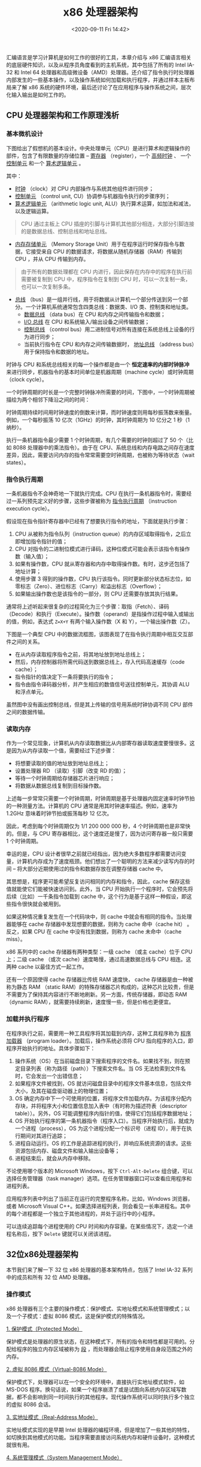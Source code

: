 #+DATE: <2020-09-11 Fri 14:42>
#+TITLE: x86 处理器架构

汇编语言是学习计算机是如何工作的很好的工具，本章介绍与 x86 汇编语言相关的底层硬件知识，以及从程序员角度看到的主机系统，其中包括了所有的 Intel IA-32 和 Intel 64 处理器和高级微设备（AMD）处理器。还介绍了指令执行时处理器内部发生的一些基本操作，以及操作系统如何加载和执行程序，并通过样本主板布局来了解 x86 系统的硬件环境，最后还讨论了在应用程序与操作系统之间，层次化输入输出是如何工作的。

** CPU 处理器架构和工作原理浅析

*** 基本微机设计

下图给出了假想机的基本设计。中央处理单元（CPU）是进行算术和逻辑操作的部件，包含了有限数量的存储位置 -- _寄存器_ （register），一个 _高频时钟_ 、 一个 _控制单元_ 和一个 _算术逻辑单元_ 。

#+BEGIN_EXPORT html
<img
src="images/cpu-0.gif"
width="400"
height=""
style=""
title=""
/>
#+END_EXPORT

其中：

- _时钟_ （clock）对 CPU 内部操作与系统其他组件进行同步；
- _控制单元_ （control unit, CU）协调参与机器指令执行的步骤序列；
- _算术逻辑单元_ （arithmetic logic unit, ALU）执行算术运算，如加法和减法，以及逻辑运算。

#+BEGIN_QUOTE
CPU 通过主板上 CPU 插座的引脚与计算机其他部分相连，大部分引脚连接的是数据总线、控制总线和地址总线。
#+END_QUOTE

- _内存存储单元_ （Memory Storage Unit）用于在程序运行时保存指令与数据，它接受来自 CPU 的数据请求，将数据从随机存储器（RAM）传输到 CPU ，并从 CPU 传输到内存。

#+BEGIN_QUOTE
由于所有的数据处理都在 CPU 内进行，因此保存在内存中的程序在执行前需要被复制到 CPU 中，程序指令在复制到 CPU 时，可以一次复制一条，也可以一次复制多条。
#+END_QUOTE

- _总线_ （bus）是一组并行线，用于将数据从计算机一个部分传送到另一个部分。一个计算机系统通常包含四类总线：数据类、I/O 类、控制类和地址类。
  - _数据总线_ （data bus）在 CPU 和内存之间传输指令和数据；
  - _I/O 总线_ 在 CPU 和系统输入/输出设备之间传输数据；
  - _控制总线_ （control bus）用二进制信号对所有连接在系统总线上设备的行为进行同步；
  - 当前执行指令在 CPU 和内存之间传输数据时， _地址总线_ （address bus）用于保持指令和数据的地址。

时钟与 CPU 和系统总线相关的每一个操作都是由一个 *恒定速率的内部时钟脉冲* 来进行同步，机器指令的基本时间单位是机器周期（machine cycle）或时钟周期（clock cycle）。

一个时钟周期的时长是一个完整时钟脉冲所需要的时间，下图中，一个时钟周期被描绘为两个相邻下降沿之间的时间：

#+BEGIN_EXPORT html
<img
src="images/cpu-1.gif"
width="360"
height=""
style=""
title=""
/>
#+END_EXPORT

时钟周期持续时间用时钟速度的倒数来计算，而时钟速度则用每秒振荡数来衡量。例如，一个每秒振荡 10 亿次（1GHz）的时钟，其时钟周期为 10 亿分之 1 秒（1 纳秒）。

执行一条机器指令最少需要 1 个时钟周期，有几个需要的时钟则超过了 50 个（比如 8088 处理器中的乘法指令）。由于在 CPU、系统总线和内存电路之间存在速度差异，因此，需要访问内存的指令常常需要空时钟周期，也被称为等待状态（wait states）。

*** 指令执行周期

一条机器指令不会神奇地一下就执行完成。CPU 在执行一条机器指令时，需要经过一系列预先定义好的步骤，这些步骤被称为 _指令执行周期_ （instruction execution cycle）。

假设现在指令指针寄存器中已经有了想要执行指令的地址，下面就是执行步骤：
1. CPU 从被称为指令队列（instruction queue）的内存区域取得指令，之后立即增加指令指针的值；
2. CPU 对指令的二进制位模式进行译码，这种位模式可能会表示该指令有操作数（输入值）；
3. 如果有操作数，CPU 就从寄存器和内存中取得操作数。有时，这步还包括了地址计算；
4. 使用步骤 3 得到的操作数，CPU 执行该指令。同时更新部分状态标志位，如零标志（Zero）、进位标志（Carry）和溢出标志（Overflow）；
5. 如果输出操作数也是该指令的一部分，则 CPU 还需要存放其执行结果。

通常将上述听起来很复杂的过程简化为三个步骤：取指（Fetch）、译码（Decode）和执行（Execute）。操作数（operand）是指操作过程中输入或输出的值，例如，表达式 =Z=X+Y= 有两个输入操作数（X 和 Y），一个输出操作数（Z）。

下图是一个典型 CPU 中的数据流框图，该图表现了在指令执行周期中相互交互部件之间的关系。

#+BEGIN_EXPORT html
<img
src="images/cpu-2.gif"
width="360"
height=""
style=""
title=""
/>
#+END_EXPORT

- 在从内存读取程序指令之前，将其地址放到地址总线上；
- 然后，内存控制器将所需代码送到数据总线上，存入代码高速缓存（code cache）；
- 指令指针的值决定下一条将要执行的指令；
- 指令由指令译码器分析，并产生相应的数值信号送往控制单元，其协调 ALU 和浮点单元。

虽然图中没有画出控制总线，但是其上传输的信号用系统时钟协调不同 CPU 部件之间的数据传输。

*** 读取内存

作为一个常见现象，计算机从内存读取数据比从内部寄存器读取速度要慢很多。这是因为从内存读取一个值，需要经过下述步骤：
- 将想要读取的值的地址放到地址总线上；
- 设置处理器 RD （读取）引脚（改变 RD 的值）；
- 等待一个时钟周期给存储器芯片进行响应；
- 将数据从数据总线复制到目标操作数。

上述每一步常常只需要一个时钟周期，时钟周期是基于处理器内固定速率时钟节拍的一种测量方法。计算机的 CPU 通常是用其时钟速率描述。例如，速率为 1.2GHz 意味着时钟节拍或振荡每秒 12 亿次。

因此，考虑到每个时钟周期仅为 1/1 200 000 000 秒，4 个时钟周期也是非常快的。但是，与 CPU 寄存器相比，这个速度还是慢了，因为访问寄存器一般只需要 1 个时钟周期。

幸运的是，CPU 设计者很早之前就已经指出，因为绝大多数程序都需要访问变量，计算机内存成为了速度瓶颈。他们想出了一个聪明的方法来减少读写内存的时间 -- 将大部分近期使用过的指令和数据存放在调整存储器 cache 中。

其思想是，程序更可能希望反复访问相同的内存和指令，因此，cache 保存这些值就能使它们能被快速访问到。此外，当 CPU 开始执行一个程序时，它会预先将后续（比如）一千条指令加载到 cache 中，这个行为是基于这样一种假设，即这些指令很快就会被用到。

如果这种情况重复发生在一个代码块中，则 cache 中就会有相同的指令。当处理器能够在 cache 存储器中发现想要的数据，则称为 cache 命中（cache hit） 。反之，如果 CPU 在 cache 中没有找到数据，则称为 cache 未命中（cache miss）。

x86 系列中的 cache 存储器有两种类型：一级 cache （或主 cache）位于 CPU 上；二级 cache （或次 cache）速度略慢，通过高速数据总线与 CPU 相连。这两种 cache 以最佳方式一起工作。

还有一个原因使得 cache 存储器比传统 RAM 速度快， cache 存储器是由一种被称为静态 RAM （static RAM）的特殊存储器芯片构成的，这种芯片比较贵，但是不需要为了保持其内容进行不断地刷新。另一方面，传统存储器，即动态 RAM（dynamic RAM），就需要持续刷新，速度慢一些，但是价格也更便宜。

*** 加载并执行程序

在程序执行之前，需要用一种工具程序将其加载到内存，这种工具程序称为 _程序加载器_ （program loader）。加载后，操作系统必须将 CPU 指向程序的入口，即程序开始执行的地址。具体步骤如下：
1. 操作系统（OS）在当前磁盘目录下搜索程序的文件名。如果找不到，则在预定目录列表（称为路径（path））下搜索文件名。当 OS 无法检索到文件名时，它会发出一个出错信息；
2. 如果程序文件被找到，OS 就访问磁盘目录中的程序文件基本信息，包括文件大小，及其在磁盘驱动器上的物理位置；
3. OS 确定内存中下一个可使用的位置，将程序文件加载内存。为该程序分配内存块，并将程序大小和位置信息加入表中（有时称为描述符表（descriptor table））。另外，OS 可能调整程序内指针的值，使得它们包括程序数据地址；
4. OS 开始执行程序的第一条机器指令（程序入口）。当程序开始执行后，就成为一个进程（process），OS 为这个进程分配一个标识号（进程 ID），用于在执行期间对其进行追踪；
5. 进程自动运行。OS 的工作是追踪进程的执行，并响应系统资源的请求。这些资源包括内存、磁盘文件和输入输出设备等；
6. 进程结束后，就会从内存中移除。

不论使用哪个版本的 Microsoft Windows，按下 =Ctrl-Alt-Delete= 组合键，可以选择任务管理器（task manager）选项。在任务管理器窗口可以查看应用程序和进程列表。

应用程序列表中列出了当前正在运行的完整程序名称，比如，Windows 浏览器，或者 Microsoft Visual C++。如果选择进程列表，则会看见一长串进程名。其中的每个进程都是一个独立于其他进程的，并处于运行中的小程序。

可以连续追踪每个进程使用的 CPU 时间和内存容量。在某些情况下，选定一个进程名称后，按下 =Delete= 键就可以关闭该进程。

** 32位x86处理器架构

本节我们来了解一下 32 位 x86 处理器的基本架构特点，包括了 Intel IA-32 系列中的成员和所有 32 位 AMD 处理器。

*** 操作模式

x86 处理器有三个主要的操作模式：保护模式、实地址模式和系统管理模式；以及一个子模式：虚拟 8086 模式，这是保护模式的特殊情况。

_1. 保护模式（Protected Mode）_

保护模式是处理器的原生状态，在这种模式下，所有的指令和特性都是可用的。分配给程序的独立内存区域被称为 _段_ ，而处理器会阻止程序使用自身段范围之外的内存。

_2. 虚拟 8086 模式（Virtual-8086 Mode）_

保护模式下，处理器可以在一个安全的环境中，直接执行实地址模式软件，如 MS-DOS 程序。换句话说，如果一个程序崩溃了或是试图向系统内存区域写数据，都不会影响到同一时间执行的其他程序。现代操作系统可以同时执行多个独立的虚拟 8086 会话。

_3. 实地址模式（Real-Address Mode）_

实地址模式实现的是早期 Intel 处理器的编程环境，但是增加了一些其他的特性，如切换到其他模式的功能。当程序需要直接访问系统内存和硬件设备时，这种模式就很有用。

_4. 系统管理模式（System Management Mode）_

系统管理模式（SMM）向操作系统提供了实现诸如电源管理和系统安全等功能的机制。这些功能通常是由计算机制造商实现的，他们为了一个特定的系统设置而定制处理器。

*** 基本执行环境

_1. 地址空间_

在 32 位保护模式下，一个任务或程序最大可以寻址 4GB 的线性地址空间。从 P6 处理器开始，一种被称为扩展物理寻址（extended physical addressing）技术使得可以被寻址和物理内存空间增加到 64GB 。

与之相反，实地址模式程序只能寻址 1MB 空间。如果处理器在保护模式下运行多个虚拟 8086 程序，则每个程序只能拥有自己的 1MB 内存空间。

_2. 基本程序执行寄存器_

寄存器是直接位于 CPU 内的高速存储位置，其设计访问速度远高于传统存储器。例如，当一个循环处理为了速度进行优化时，其循环计数会保留在寄存器中而不是变量中。

下面展示的是基本程序执行寄存器（basic program execution registers）：8 个通用寄存器，6 个段寄存器，一个处理器状态标志寄存器（EFLAGS），和一个指令指针寄存器（EIP）。

#+BEGIN_EXPORT html
<img
src="images/cpu-3.gif"
width="230"
height=""
style=""
title=""
/>
#+END_EXPORT

#+BEGIN_EXPORT html
<img
src="images/cpu-4.gif"
width=""
height=""
style="float: right;"
title="通用寄存器"
/>
#+END_EXPORT

_2.1 通用寄存器_

通用寄存器主要用于算术运算和数据传输。如右上，EAX 寄存器的低 16 位在作用时可以用 AX 表示。

一些寄存器的组成部分可以处理 8 位的值。例如，AX 寄存器的高 8 位被称为 AH ，而低 8 位被称为 AL 。同样的重叠关系也存在于 EAX、EBX、ECX 和 EDX 寄存器中：

| 32 位 | 16 位 | 8 位（高） | 8 位（低） |
|-------+-------+------------+------------|
| EAX   | AX    | AH         | AL         |
| EBX   | BX    | BH         | BL         |
| ECX   | CX    | CH         | CL         |
| EDX   | DX    | DH         | DL         |

其他通用寄存器只能用 32 位或 16 位名称来访问，如下表所示：

| 32 位 | 16 位 | 32 位 | 16 位 |
|-------+-------+-------+-------|
| ESI   | SI    | EBP   | BP    |
| EDI   | DI    | ESP   | SP    |

_2.2 特殊用法_

某些通用指令寄存器有特殊用法：
- 乘除指令默认使用 EAX ，它常常被称为扩展累加器（extended accumulator）寄存器；
- CPU 默认使用 ECX 为循环计数器；
- ESP 用于寻址堆栈（一种系统内存结构）数据，它极少用于一般算术运算和数据传输，通常被称为扩展堆栈指针（extended stack pointer）寄存器；
- ESI 和 EDI 用于高速存储器传输指令，有时也被称为扩展源变址（extended source index）寄存器和扩展目的的变址（extended destinations index）寄存器；
- 高级语言通过 EBP 来引用堆栈中的函数参数和局部变量。除了高级编程，它不用于一般算术运算和数据传输，常常被称为扩展帧指针（extended frame pointer）寄存器。

_2.3 段寄存器_

实地址模式中，16 位段寄存器表示的是预先分配的内存区域的基址，这个内存区域称为 _段_ 。保护模式中，段寄存器中存放的是段描述符表指针。一些段中存放程序指令（代码），其他段存放变量（数据），还有一个堆栈段存放的是局部函数变量和函数参数。

_2.4 指令指针_

指令指针（EIP）寄存器中包含下一条将要执行指令的地址。某些机器指令能控制 EIP ，使得程序分支转向到一个新位置。

_2.5 EFLAGS 寄存器_

EFLAGS（或 Flags）寄存器包含了独立的二进制位，用于控制 CPU 的操作，或是反映一些 CPU 的操作的结果，有些指令可以测试和控制这些单独的处理器标志。

设置标志时，该标识位 = 1 ；清除（或重置）标识位时，该标志位 = 0 。

_2.6 控制标志位_

控制标志位控制 CPU 的操作。例如，它们能够使得 CPU 每执行一条指令后进入中断；在侦测到算术运算溢出时中断执行；进入虚拟 8086 模式，以及进入保护模式。

程序能够通过设置 EFLAGS 寄存器中的单独位来控制 CPU 的操作，比如，方向标志位和中断标志位。

_2.7 状态标志位_

状态标志位反映了 CPU 执行的算术和逻辑操作的结果。其中包括：溢出位、符号位、零标志位、辅助进位标志位、奇偶校验位和进位标志位。下述说明中，标志位的缩写紧跟在标志位名称之后：
- 进位标志位（CF），与目标位置相比，无符号算术运算结果太大时，设置该标志位；
- 溢出标志位（OF），与目标位置相比，有符号算术运算结果太大或太小时，设置该标志位；
- 符号标志位（SF），算术或逻辑操作产生负结果时，设置该标志位；
- 零标志位（ZF），算术或逻辑操作产生的结果为零时，设置该标志位；
- 辅助进位标志位（AC），算术操作在 8 位操作数中产生了位 3 向位 4 的进位时，设置该标志位；
- 奇偶校验标志位（PF），结果的最低有效字节包含偶数个 1 时，设置该标志位，否则，清除该标志位。一般情况下，如果数据有可能被修改或损坏时，该标志位用于进行错误检测。

_3. MMX 寄存器_

在实现高级多媒体和通信应用时，MMX 技术提高了 Intel 处理器的性能。8 个 64 位 MMX 寄存器支持称为 SIMD（单指令，多数据，Single-Instruction，Multiple-Data）的特殊指令。

顾名思义，MMX 指令对 MMX 寄存器中的数据值进行并行操作。虽然，它们看上去是独立寄存器，但是 MMX 寄存器实际上是浮点单元中使用的同样寄存器的别名。

_4. XMM 寄存器_

x86 结构还包括了 8 个 128 位 XMM 寄存器，它们被用于 SIMD 流扩展指令集。

_#. 浮点单元_

浮点单元（FPU，floating-point unit）执行高速浮点算术运算。之前为了这个目的，需要一个独立的协处理器芯片，从 Intel486 处理器开始，FPU 已经集成到主处理器芯片上。

FPU 中有 8 个浮点数据寄存器，分别命名为 ST（0-7），其他控制寄存器和指针寄存器如下图所示：

#+BEGIN_EXPORT html
<img
src="images/cpu-5.gif"
width="280"
height=""
style=""
title=""
/>
#+END_EXPORT

*** x86 内存管理

x86 处理器按照前面讨论的基本操作模式来管理内存。保护模式是最可靠、最强大的，但是它对应用程序直接访问系统硬件有着严格的限制。

在实地址模式中，只能寻址 1MB 内存，地址从 =00000H= 到 =FFFFFH= 。处理器一次只能运行一个程序，但是可以暂时中断程序来处理来自外围设备的请求（各为中断（interrupt））。

应用程序被允许访问内存的任何位置，包括那些直接与系统硬件相关的地址。MS-DOS 操作系统在实地址模式下运行，Windows 95 和 98 能够引导进入这种模式。

在保护模式中，处理器可以同时运行多个程序，它为每个进程（运行中的程序）分配总共 4GB 的内存。每个程序都分配有自己的保留内存区域，程序之间禁止意外访问其他程序的代码和数据。MS-Windows 和 Linux 运行在保护模式下。

在虚拟 8086 模式中，计算机运行在保护模式下，通过创建一个带有 1MB 地址空间的虚拟 8086 机器来模拟运行于实地址模式的 80x86 计算机。例如，在 Windows NT 和 2000 下，当打开一个命令窗口时，就创建了一个虚拟 8086 机器。同一时间可以运行多个这样的窗口，并且窗口之间都是受到保护的。

在 Windows NT，2000 和 XP 系统中，某些需要直接使用计算机硬件的 MS-DOS 程序不能运行在虚拟 8086 模式下。

** x86-64 处理器架构

本节重点关注所有使用 x86-64 指令集的 64 位处理器的基本架构细节，这些处理器包括 Intel 64 和 AMD64 处理器系列，指令集是已讨论的 x86 指令集的 64 位扩展。以下为一些基本特征：
- 向后兼容 x86 指令集；
- 地址长度为 64 位，虚拟地址空间为 64 字节，按照当前芯片的实现情况，只能使用地址的低 48 位；
- 可以使用 64 位通用寄存器，允许指令具有 64 位整数操作数；
- 比 x86 多了 8 个通用寄存器；
- 物理地址为 48 位，支持高达 256TB 的 RAM 。

另一方面，当处理器运行于本机 64 位模式时，是不支持 16 位实模式或虚拟 8086 模式的。在传统模式（legacy mode）下，还是支持 16 位编程，但是在 Microsoft Windows 64 位版本中不可用。

注意尽管 x86-64 指的是指令集，但是也可以将其看作是处理器类型。学习汇编语言时，没有必要考虑 x86-64 的处理器之间的硬件实现差异。

第一个使用 x86-64 的 Intel 处理器是 Xeon ，之后还有许多其他的处理器，包括 Core i5 和 Core i7 。AMD 处理器中使用 x86-64 的例子有 Opteron 和 Athlon 64 。

另一个为人所知的 64 位 Intel 架构是 IA-64 ，后来被称为 Itanium 。IA-64 指令集与 x86 和 x86-64 完全不同，Itanium 处理器通常用于高性能数据库和网络服务器。

*** 64 位操作模式

Intel 64 架构引入了一个新模式，称为 IA-32e 。从技术上看，这个模式包含两个子模式：兼容模式（compatibility mode）和 64 位模式（64-bit mode）。不过它们常常被看做是模式而不是子模式，因此，等来了解这两个模式。

_1. 兼容模式_

在兼容模式下，现有的 16 位与 32 位应用程序通常不用重新编译就可以运行。但是，16 位 Windows（Win16） 和 DOS 应用程序不能运行在 64 位 Microsoft Windows 下。

与早期 Windows 版本不同，64 位 Windows 没有虚拟 DOS 机器子系统来利用处理器的功能切换到虚拟 8086 模式。

_2. 64 位模式_

在 64 位模式下，处理器执行的是使用 64 位线性地址空间的应用程序。这是 64 位 MS Windows 的原生模式，该模式能使用 64 位指令操作数。

*** 基本 64 位执行环境

64 位模式下，虽然处理器现在只能支持 48 位的地址，但是理论上，地址最大为 64 位。从寄存器来看，64 位模式与 32 位最主要的区别如下所示：
- 16 个 64 位通用寄存器（32 位模式只有 8 个通用寄存器）；
- 8 个 80 位浮点寄存器；
- 1 个 64 位状态标志寄存器 RFLAGS（只使用低 32 位）；
- 1 个 64 位指令指针寄存器 RIP 。

32 位标志寄存器和指令指针寄存器分别称为 EFLAGS 和 EIP 。此外，还有一些 x86 处理器用于多媒体处理的特殊寄存器：
- 8 个 64 位 MMX 寄存器；
- 16 个 128 位 XMM 寄存器（32 位模式只有 8 个 XMM 寄存器）。

_#. 通用寄存器_

在《32 位 x86 处理器》一节中介绍 32 位处理器时介绍过通用寄存器，它们是算术运算、数据传输和循环遍历数据指令的基本操作数。通用寄存器可以访问 8 位、16 位、32 位或 64 位操作数（需使用特殊前缀）。

64 位模式下，操作数的默认大小是 32 位，并且有 8 个通用寄存器。但是，给每条指令加上 REX （寄存器扩展）前缀后，操作数可以达到 64 位，可用通用寄存器的数量也增加到 16 个：32 位模式下的寄存器，再加上 8 个有标号的寄存器，R8 到 R15 。下表给出了 REX 前缀下可用的寄存器：

| 操作数大小 | 可用寄存器                                                                           |
|------------+--------------------------------------------------------------------------------------|
| 8 位       | AL、BL、CL、DL、DIL、SIL、BPL、SPL、R8L、R9L、R10L、R11L、R12L、R13L、R14L、R15L     |
| 16 位      | AX、BX、CX、DX、DI、SI、BP、SP、R8W、R9W、R10W、R11W、R12W、R13W、R14W、R15W         |
| 32 位      | EAX、EBX、ECX、EDX、EDI、ESI、EBP、ESP、R8D、R9D、R10D、R11D、R12D、R13D、R14D、R15D |
| 64 位      | RAX、RBX、RCX、RDX、RDI、RSI、RBP、RSP、R8、R9、R10、R11、R12、R13、R14、R15         |

还有一些需要记住的细节：
- 64 位模式下，单条指令不能同时访问寄存器高字节，如 AH、BH、CH 和 DH ，以及新字节寄存器的低字节（如 DIL）；
- 64 位模式下，32 位 EFLAGS 寄存器由 64 位 RELAGS 寄存器取代。这两个寄存器共享低 32 位，而 RFLAGS 的高 32 位是不使用的；
- 32 位模式和 64 位模式具有相同的状态标志。

** x86 计算机组件

本节首先通过检查典型主板配置以及围绕 CPU 的芯片组来了解 x86 如何与其他组件的集成，然后讨论内存、I/O 端口和通用设备接口，最后说明汇编语言程序怎样利用系统硬件、固件，并调用操作系统函数来实现不同访问层次的 I/O 操作。

*** 主板

_主板_ 是微型计算机的心脏，它是一个平面电路板，其上集成了 CPU、支持处理器（芯片组（chipset））、主存、输入输出接口、电源接口和扩展插槽。

各种组件通过总线即一组直接蚀刻在主板上的导线，进行互连。

目前 PC 市场上有几十种主板，它们在扩展功能、集成部件和速度方面存在着差异。但是，下述组件一般都会出现在主板上：
- CPU 插座，根据其支持的处理器类型，插座具有不同的形状和尺寸；
- 存储器插槽（SIMM 或 DIMM），用于直接插入小型内存条；
- BIOS（基本输入输出系统，basic input-output system）计算机芯片，保存系统软件；
- CMOS RAM ，用一个小型纽扣电池为其持续供电；
- 大容量插槽设备接口，如硬盘和 CD-ROMS ；
- 外部设备的 USB 接口；
- 键盘和鼠标接口；
- PCI 总线接口，用于声卡、显卡、数据采集卡和其他输入输出设备。

以下是可选组件：集成声音处理器；并行和串行设备接口； 集成网卡；用于高速显卡的 AGP 总线接口。

典型系统中还有一些重要的支持处理器：
- 浮点单元（FPU），处理浮点数和扩展整数运算；
- 8284/82C84 时钟发生器，简称时钟，按照恒定速率振荡，时钟发生器同步 CPU 和计算机的其他部分；
- 8259A 可编程中断控制器（PIC，Programmable Interrupt Controller），处理来自硬件设备的外部中断请求，包括键盘、系统时钟 和磁盘驱动器。这些设备能中断 CPU ，并使其立即响应它们的请求；
- 8253 可编程间隔定时器/计数器（Programmable Interval Timer/Counter），每秒中断系统 18.2 次，更新系统日期和时钟，并控制扬声器。它还负责不断刷新内存，因为 RAM 存储器芯片保持其内容的时间只有几毫秒；
- 8255 可编程并行端口（Programmable Parallel Port），使用 IEEE 并行端口将数据输入和输出计算机。该端口通常用于打印机，但是也可以用于其他输入输出设备。

_1. PCI 和 PCI Express 总线架构_

PCI（外部设备互联，Peripheral Component Interconnect）总线为 CPU 和其他系统设备提供了连接桥，这些设备包括硬盘驱动器、内存、显卡、声卡和网卡。

最近，PCI Express 总线在设备、内存和处理器之间提供了双向串行连接。如同网络一样，它用独立的“通道”传送数据包。该总线得到显卡的广泛支持，能以较高速传输数据。

_2. 主板芯片组_

主板芯片组（motherboard chipset）是一组处理器芯片的集合，这些芯片被设计为在特定类型主板上一起工作。

各种芯片组具有增强处理能力、多媒体功能或减少功耗等特性。以 Intel P965 Express 芯片组为例，该芯片组与 Intel Core2 Duo 或 Pentium D 处理器一起，用于桌面系统。

Intel P965 具有下述特性：
- Intel 高速内存访问（Fast Memory Access）使用了最新内存控制中心（MCH），它可以 800MHz 时钟速度来访问双通道 DDR2 存储器；
- I/O 控制中心（Intel ICH8/R/DH）使用 Intel 矩阵存储技术（MST）来支持多个串行 ATA 设备（磁盘驱动器）；
- 支持多个 USB 端口，多个 PCI Express 插槽，联网和 Intel 静音系统技术；
- 高清晰音频芯片提供了数字声音功能。

如下图所示，主板厂商以特定芯片为中心来制造产品。例如，ASUS 公司使用 P965 芯片组的 P5B-E P965 主板。

#+BEGIN_EXPORT html
<img
src="images/cpu-6.gif"
width="500"
height=""
style=""
title=""
/>
#+END_EXPORT

*** 内存

基于 Intel 的系统使用的是几种基础类型内存：只读存储器（ROM）、可擦写可编程只读存储器（EPROM）、动态随机访问存储器（DRAM）、静态 RAM （SRAM）、图像随机存储器（VRAM）和互补金属氧化物半导体（CMOS）RAM：
- ROM 永久烧录在芯片上，并且不能擦除；
- EPROM 能用紫外线缓慢擦除，并且重新编程；
- DRAM 即通常有内存，在程序运行时保存程序和数据的部件。该部件价格便宜，但是每毫秒需要进行刷新，以避免丢失其内容。有些系统使用的是 ECC （错误检查和纠正）存储器；
- SRAM 主要用于价格高、速度快的 cache 存储器，它不需要刷新，CPU 的 cache 存储器就是由 SRAM 构成的；
- VRAM 保存视频数据，它是双端口的，允许一个端口持续刷新显示器，同时另一个端口将数据写到显示器；
- CMOS RAM 在系统主板上，保存系统设置信息，它由电池供电，因此当计算机电源关闭后，CMOS RAM 中的内容仍能保留。

** I/O 输入输出系统

由于计算机游戏与内存和 I/O 有着非常密切的关系，因此，它们推动计算机达到其最大性能。善于游戏编程的程序员通常很了解视频和音频硬件，并会优化代码的硬件特性。

*** I/O 访问层次

应用程序通常从键盘和磁盘文件读取输入，而将输出写到显示器和文件中。完成 I/O 不需要直接访问硬件，相反，可以调用操作系统的函数。

与虚拟机相似，I/O 也有不同的层次，主要有以下三个：高级语言函数、操作系统和 BIOS 。

_1. 高级语言函数_

高级编程语言，如 C++ 或 Java ，包含了执行输入输出的函数。由于这些函数要在各种不同的计算机系统中工作，并不依赖于任何一个操作系统，因此，这些函数具有可移植性。

_2. 操作系统_

程序员能够从被称为 API （应用程序编程接口，Application Programming Interface）的库中调用操作系统函数。操作系统提供高级操作，比如，向文件写入字符串，从键盘读取字符串，和分配内存块。

_3. BIOS_

基本输入输出系统是一组能够直接与硬件设备通信的低级子程序集合。BIOS 由计算机制造商安装并定制，以适应机器硬件，操作系统通常与 BIOS 通信。

*** 设备驱动程序

设备驱动程序允许操作系统与硬件设备和系统 BIOS 直接通信。例如，设备驱动程序可能接收来自 OS 的请求来读取一些数据，而满足该请求的方法是，通过执行设备固件中代码，用设备特有的方式来读取数据。

设备驱动程序有两种安装方法：一种是在特定硬件设备连接到系统之前，另一种是设备已连接并且识别之后。对于后一种方法，OS 识别设备名称和签名，然后在计算机上定位并安装设备驱动软件。

现在，通过展示应用程序在屏幕上显示字符串的过程，来了解 I/O 层次结构如下所示。

#+BEGIN_EXPORT html
<img
src="images/cpu-7.gif"
width="150"
height=""
style="float: right;"
title=""
/>
#+END_EXPORT

该过程包含以下步骤：
- 应用程序调用 HLL 库函数，将字符串写入标准输出；
- 库函数（第 3 层）调用操作函数系统函数，传递一个字符串指针；
- 操作系统函数（第 2 层）用循环的方法调用 BIOS 子程序，向其传递每个字符的 ASCII 码和颜色。操作系统调用另一个 BIOS 子程序，将光标移动到屏幕的下一个位置上；
- BIOS 子程序（第一层）接收一个字符，将其映射到一个特定的系统字体，并把该字符发送到与视频控制卡相连的硬件端口；
- 视频控制卡（第 0 层）为视频显示产生定时硬件信号，来控制光栅扫描并显示像素。

*** 多层次编程

汇编语言程序在输入输出编程领域有着强大的能力和灵活性，它们可以从以下访问层次进行选择：
- 第 3 层：调用库函数来执行通用文本 I/O 和基于文件的 I/O ；
- 第 2 层：调用操作系统函数来执行通用文本 I/O 和基于文件的 I/O 。如果 OS 使用了图形用户界面，它就能用与设备无头的方式来显示图形；
- 第 1 层：调用 BIOS 函数来控制设备具体特性，如颜色、图形、声音、键盘输入和底层磁盘 I/O ；
- 第 0 层：从硬件端口发送和接收数据，对特定设备拥有绝对控制权。这个方式没有广泛用于各种硬件设备，因此不具可移植性。不同设备通常使用不同硬件端口，因此，程序代码必须根据每个设备的特定类型来进行定制。

#+BEGIN_EXPORT html
<img
src="images/cpu-8.gif"
width="330"
height=""
style=""
title=""
/>
#+END_EXPORT

如何进行权衡？控制可移植性是重要的。

第 2 层（OS）工作在任何一个运行同样操作系统的计算机上。如果 I/O 设备缺少某些功能，那么 OS 将尽可能接近预期结果。第 2 层速度并不特别快，因为每个 I/O 调用在执行前，都必须经过好几个层次。

第 1 层（BIOS）在具有标准 BIOS 的所有系统上工作，但是在这些系统上不会产生同样的结果。例如，两台计算机可能会有不同分辨率的视频显示功能。在第 1 层上的程序员需要编写代码来检测用户的硬件设置，并调整输出格式来与之匹配。第 1 层的速度比第 2 层快，因为它与硬件之间只隔了一个层次。

第 0 层（硬件）与通用设备一起工作，如串行端口；或是与由知名厂商生产的特殊 I/O 设备一起工作。这个层次上的程序必须扩展它们的编码逻辑来处理 I/O 设备的变化。实模式的游戏程序就是最好的例子，因为它们常常需要取得计算机的控制权。第 0 层的程序执行速度与硬件一样快。

举个例子，假设要用音频控制设备来播放一个 WAV 文件。

在 OS 层上，不需要了解已安装设备的类型，也不用关心设备卡的非标准特性。

在 BIOS 上，要查询声卡（通过其已安装的设备驱动软件），找出它是否属于某一类具有已知功能的声卡。

在硬件层上，需要对特定模式声卡的程序进行微调，以利用每个声卡的特性。

通用操作系统极少允许应用程序直接访问系统硬件，因为这样会使得它几乎无法同时运行多个程序。相反，硬件只能由设备驱动程序按照严格控制的方式进行访问。

另一方面，专业设备的小型操作系统则常常直接与硬件相连。这样做是为了减少操作系统代码占用的内存空间，并且这些操作系统几乎总是一次运行单个程序。Microsoft 最后一个允许程序直接访问硬件的操作系统是 MS-DOS ，它一次只能运行一个程序。
